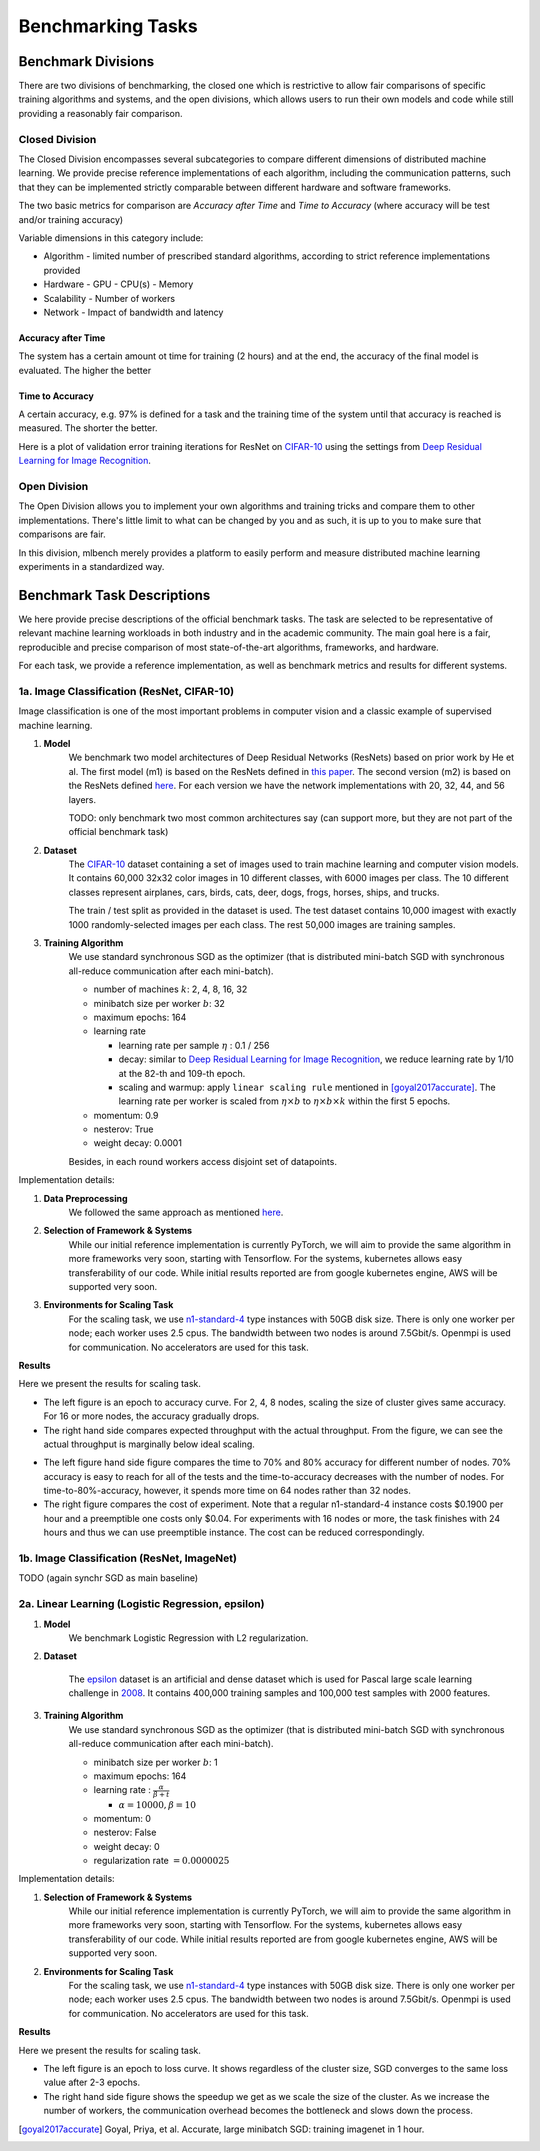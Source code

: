 ==================
Benchmarking Tasks
==================


Benchmark Divisions
-------------------

There are two divisions of benchmarking, the closed one which is restrictive to allow fair comparisons of specific training algorithms and systems,
and the open divisions, which allows users to run their own models and code while still providing a reasonably fair comparison.


Closed Division
~~~~~~~~~~~~~~~

The Closed Division encompasses several subcategories to compare different dimensions of distributed machine learning. We provide precise reference implementations of each algorithm, including the communication patterns, such that they can be implemented strictly comparable between different hardware and software frameworks.

The two basic metrics for comparison are `Accuracy after Time` and `Time to Accuracy` (where accuracy will be test and/or training accuracy)

Variable dimensions in this category include:

- Algorithm
  - limited number of prescribed standard algorithms, according to strict reference implementations provided
- Hardware
  - GPU
  - CPU(s)
  - Memory
- Scalability
  - Number of workers
- Network
  - Impact of bandwidth and latency

Accuracy after Time
###################

The system has a certain amount ot time for training (2 hours) and at the end, the accuracy of the final model is evaluated.
The higher the better

Time to Accuracy
################
A certain accuracy, e.g. 97% is defined for a task and the training time of the system until that accuracy is reached is measured.
The shorter the better.

.. _Deep Residual Learning for Image Recognition:
    https://www.cv-foundation.org/openaccess/content_cvpr_2016/papers/He_Deep_Residual_Learning_CVPR_2016_paper.pdf
    

Here is a plot of validation error training iterations for ResNet on `CIFAR-10 <http://www.cs.toronto.edu/~kriz/cifar.html>`__ using the settings from `Deep Residual Learning for Image Recognition`_.

.. image:: images/km2016deep.png
    :align: center


Open Division
~~~~~~~~~~~~~
The Open Division allows you to implement your own algorithms and training tricks and compare them to other implementations. There's little limit to what can be changed by you and as such, it is up to you to make sure that comparisons are fair.

In this division, mlbench merely provides a platform to easily perform and measure distributed machine learning experiments in a standardized way.




Benchmark Task Descriptions
---------------------------
We here provide precise descriptions of the official benchmark tasks. The task are selected to be representative of relevant machine learning workloads in both industry and in the academic community. The main goal here is a fair, reproducible and
precise comparison of most state-of-the-art algorithms, frameworks, and hardware.

For each task, we provide a reference implementation, as well as benchmark metrics and results for different systems.


1a. Image Classification (ResNet, CIFAR-10)
~~~~~~~~~~~~~~~~~~~~~~~~~~~~~~~~~~~~~~~~~~~
Image classification is one of the most important problems in computer vision and a classic example of supervised machine learning.

#. **Model**
    We benchmark two model architectures of Deep Residual Networks (ResNets)
    based on prior work by He et al.
    The first model (m1) is based on the ResNets defined in
    `this paper <https://arxiv.org/abs/1512.03385>`_.
    The second version (m2) is based on the ResNets defined `here
    <https://arxiv.org/abs/1603.05027>`_.
    For each version we have the network implementations
    with 20, 32, 44, and 56 layers.

    TODO: only benchmark two most common architectures say (can support more, but they are not part of the official benchmark task)

#. **Dataset**
    The `CIFAR-10 <https://www.cs.toronto.edu/~kriz/cifar.html>`_
    dataset containing a set of images used to train machine learning
    and computer vision models.
    It contains 60,000 32x32 color images in 10 different classes,
    with 6000 images per class. The 10 different classes represent
    airplanes, cars, birds, cats, deer, dogs, frogs, horses, ships, and trucks.
    
    The train / test split as provided in the dataset is used.
    The test dataset contains 10,000 imagest with exactly 1000 randomly-selected images per each class.
    The rest 50,000 images are training samples.
    
#. **Training Algorithm**
    We use standard synchronous SGD as the optimizer (that is distributed mini-batch SGD with synchronous all-reduce communication after each mini-batch). 

    - number of machines :math:`k`: 2, 4, 8, 16, 32
    - minibatch size per worker :math:`b`: 32
    - maximum epochs: 164
    - learning rate

      + learning rate per sample :math:`\eta` : 0.1 / 256
      + decay: similar to `Deep Residual Learning for Image Recognition`_, we reduce learning rate by 1/10 at the 82-th and 109-th epoch.
      + scaling and warmup: apply ``linear scaling rule`` mentioned in [goyal2017accurate]_. The learning rate per worker is scaled from
        :math:`\eta \times b` to :math:`\eta \times b \times k` within the first 5 epochs.

    - momentum: 0.9
    - nesterov: True
    - weight decay: 0.0001

    Besides, in each round workers access disjoint set of datapoints.


Implementation details:

#. **Data Preprocessing**
    We followed the same approach as mentioned `here <https://arxiv.org/abs/1512.03385>`__.

#. **Selection of Framework & Systems**
    While our initial reference implementation is currently PyTorch, we will aim to provide the same algorithm in more frameworks very soon, starting with Tensorflow. For the systems, kubernetes allows easy transferability of our code. While initial results reported are from google kubernetes engine, AWS will be supported very soon.

#. **Environments for Scaling Task**
    For the scaling task, we use `n1-standard-4 <https://cloud.google.com/compute/pricing>`_ type instances with 50GB disk size.
    There is only one worker per node; each worker uses 2.5 cpus. The bandwidth between two nodes is around 7.5Gbit/s.
    Openmpi is used for communication. No accelerators are used for this task.

**Results**

Here we present the results for scaling task.

* The left figure is an epoch to accuracy curve. For 2, 4, 8 nodes, scaling the size of cluster gives same accuracy.
  For 16 or more nodes, the accuracy gradually drops. 

* The right hand side compares expected throughput with the actual throughput. From the figure, we can see the actual
  throughput is marginally below ideal scaling.

|pic1| |pic2|

.. |pic1| image:: images/scaling-epoch-prec1.png
    :scale: 48 %

.. |pic2| image:: images/scaling-throughput.png
    :scale: 48 


* The left figure hand side figure compares the time to 70% and 80% accuracy for different number of nodes.
  70% accuracy is easy to reach for all of the tests and the time-to-accuracy decreases with the number of nodes.
  For time-to-80%-accuracy, however, it spends more time on 64 nodes rather than 32 nodes.
* The right figure compares the cost of experiment. Note that a regular n1-standard-4 instance costs $0.1900 per hour and 
  a preemptible one costs only $0.04. For experiments with 16 nodes or more, the task finishes with 24 hours and thus we can
  use preemptible instance. The cost can be reduced correspondingly.

|pic3| |pic4|

.. |pic4| image:: images/scaling-time-cost.png
    :scale: 48 

.. |pic3| image:: images/scaling-time-prec1.png
    :scale: 48 

1b. Image Classification (ResNet, ImageNet)
~~~~~~~~~~~~~~~~~~~~~~~~~~~~~~~~~~~~~~~~~~~
TODO
(again synchr SGD as main baseline)


2a. Linear Learning (Logistic Regression, epsilon)
~~~~~~~~~~~~~~~~~~~~~~~~~~~~~~~~~~~~~~~~~~~~~~~~~~~~~~~~~~~~~~~~~~~~~~~~~~~~~~~~

#. **Model**
    We benchmark Logistic Regression with L2 regularization.
#. **Dataset**

    The `epsilon <https://www.csie.ntu.edu.tw/~cjlin/libsvmtools/datasets/binary.html>`_ dataset 
    is an artificial and dense dataset which is used for Pascal large scale learning challenge 
    in `2008 <http://www.k4all.org/project/large-scale-learning-challenge/>`_. 
    It contains 400,000 training samples and 100,000 test samples with 2000 features.

#. **Training Algorithm**
    We use standard synchronous SGD as the optimizer (that is distributed mini-batch SGD with synchronous all-reduce communication after each mini-batch). 

    - minibatch size per worker :math:`b`: 1
    - maximum epochs: 164
    - learning rate : :math:`\frac{\alpha}{\beta + t}`

      + :math:`\alpha=10000, \beta=10`
     
    - momentum: 0
    - nesterov: False
    - weight decay: 0
    - regularization rate :math:`= 0.0000025`

Implementation details:

#. **Selection of Framework & Systems**
    While our initial reference implementation is currently PyTorch, we will aim to provide the same algorithm in more frameworks very soon, starting with Tensorflow. For the systems, kubernetes allows easy transferability of our code. While initial results reported are from google kubernetes engine, AWS will be supported very soon.

#. **Environments for Scaling Task**
    For the scaling task, we use `n1-standard-4 <https://cloud.google.com/compute/pricing>`_ type instances with 50GB disk size.
    There is only one worker per node; each worker uses 2.5 cpus. The bandwidth between two nodes is around 7.5Gbit/s.
    Openmpi is used for communication. No accelerators are used for this task.

**Results**

Here we present the results for scaling task.

* The left figure is an epoch to loss curve. It shows regardless of the cluster size, SGD
  converges to the same loss value after 2-3 epochs.
  

* The right hand side figure shows the speedup we get as we scale the size of the 
  cluster. As we increase the number of workers, the communication overhead becomes
  the bottleneck and slows down the process.

|pic5| |pic6|

.. |pic5| image:: images/SGD_loss_epochs.png
    :scale: 48

.. |pic6| image:: images/SGD_Relative_Speedups.png
    :scale: 48 



.. [goyal2017accurate] Goyal, Priya, et al.
    Accurate, large minibatch SGD: training imagenet in 1 hour.
